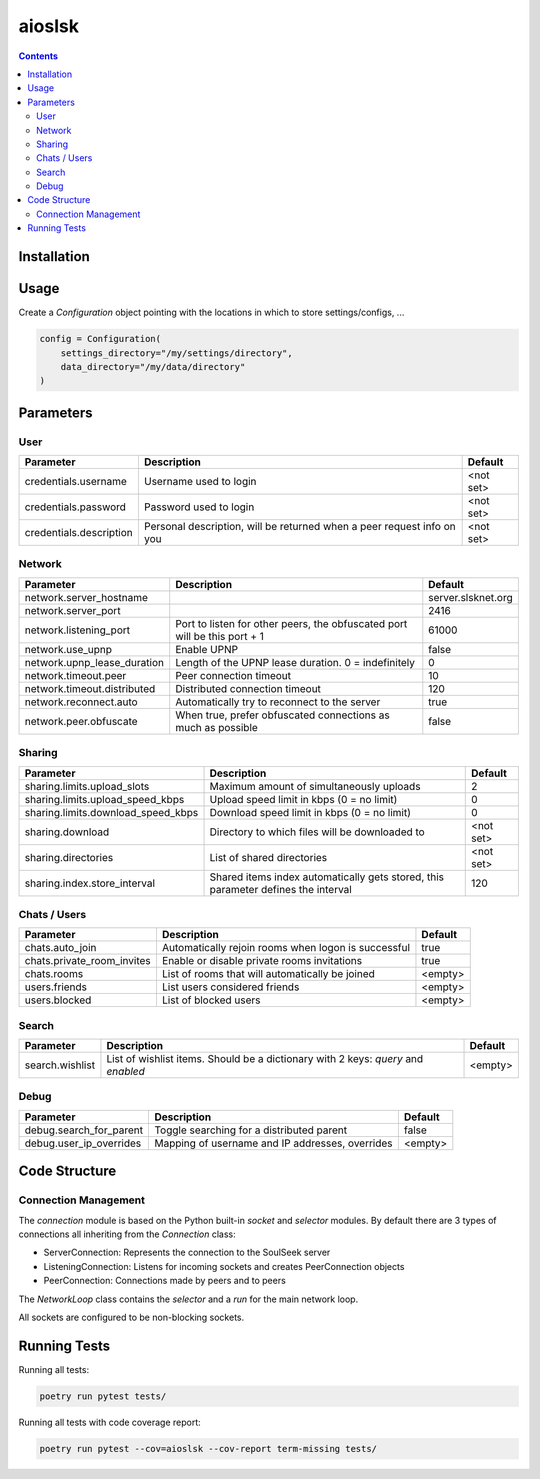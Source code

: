 =======
aioslsk
=======

.. contents::

Installation
============


Usage
=====

Create a `Configuration` object pointing with the locations in which to store settings/configs, ...

.. code-block:: python

    config = Configuration(
        settings_directory="/my/settings/directory",
        data_directory="/my/data/directory"
    )




Parameters
==========

User
----

+-------------------------+------------------------------------------------------------------------+-----------+
|        Parameter        |                              Description                               |  Default  |
+=========================+========================================================================+===========+
| credentials.username    | Username used to login                                                 | <not set> |
+-------------------------+------------------------------------------------------------------------+-----------+
| credentials.password    | Password used to login                                                 | <not set> |
+-------------------------+------------------------------------------------------------------------+-----------+
| credentials.description | Personal description, will be returned when a peer request info on you | <not set> |
+-------------------------+------------------------------------------------------------------------+-----------+


Network
-------

+-----------------------------+---------------------------------------------------------------------------+--------------------+
|          Parameter          |                                Description                                |      Default       |
+=============================+===========================================================================+====================+
| network.server_hostname     |                                                                           | server.slsknet.org |
+-----------------------------+---------------------------------------------------------------------------+--------------------+
| network.server_port         |                                                                           | 2416               |
+-----------------------------+---------------------------------------------------------------------------+--------------------+
| network.listening_port      | Port to listen for other peers, the obfuscated port will be this port + 1 | 61000              |
+-----------------------------+---------------------------------------------------------------------------+--------------------+
| network.use_upnp            | Enable UPNP                                                               | false              |
+-----------------------------+---------------------------------------------------------------------------+--------------------+
| network.upnp_lease_duration | Length of the UPNP lease duration. 0 = indefinitely                       | 0                  |
+-----------------------------+---------------------------------------------------------------------------+--------------------+
| network.timeout.peer        | Peer connection timeout                                                   | 10                 |
+-----------------------------+---------------------------------------------------------------------------+--------------------+
| network.timeout.distributed | Distributed connection timeout                                            | 120                |
+-----------------------------+---------------------------------------------------------------------------+--------------------+
| network.reconnect.auto      | Automatically try to reconnect to the server                              | true               |
+-----------------------------+---------------------------------------------------------------------------+--------------------+
| network.peer.obfuscate      | When true, prefer obfuscated connections as much as possible              | false              |
+-----------------------------+---------------------------------------------------------------------------+--------------------+


Sharing
-------

+------------------------------------+-----------------------------------------------------------------------------------+-----------+
|             Parameter              |                                    Description                                    |  Default  |
+====================================+===================================================================================+===========+
| sharing.limits.upload_slots        | Maximum amount of simultaneously uploads                                          | 2         |
+------------------------------------+-----------------------------------------------------------------------------------+-----------+
| sharing.limits.upload_speed_kbps   | Upload speed limit in kbps (0 = no limit)                                         | 0         |
+------------------------------------+-----------------------------------------------------------------------------------+-----------+
| sharing.limits.download_speed_kbps | Download speed limit in kbps (0 = no limit)                                       | 0         |
+------------------------------------+-----------------------------------------------------------------------------------+-----------+
| sharing.download                   | Directory to which files will be downloaded to                                    | <not set> |
+------------------------------------+-----------------------------------------------------------------------------------+-----------+
| sharing.directories                | List of shared directories                                                        | <not set> |
+------------------------------------+-----------------------------------------------------------------------------------+-----------+
| sharing.index.store_interval       | Shared items index automatically gets stored, this parameter defines the interval | 120       |
+------------------------------------+-----------------------------------------------------------------------------------+-----------+


Chats / Users
-------------

+----------------------------+-----------------------------------------------------+---------+
|         Parameter          |                     Description                     | Default |
+============================+=====================================================+=========+
| chats.auto_join            | Automatically rejoin rooms when logon is successful | true    |
+----------------------------+-----------------------------------------------------+---------+
| chats.private_room_invites | Enable or disable private rooms invitations         | true    |
+----------------------------+-----------------------------------------------------+---------+
| chats.rooms                | List of rooms that will automatically be joined     | <empty> |
+----------------------------+-----------------------------------------------------+---------+
| users.friends              | List users considered friends                       | <empty> |
+----------------------------+-----------------------------------------------------+---------+
| users.blocked              | List of blocked users                               | <empty> |
+----------------------------+-----------------------------------------------------+---------+


Search
------

+-----------------+-----------------------------------------------------------------------------------+---------+
| Parameter       | Description                                                                       | Default |
+=================+===================================================================================+=========+
| search.wishlist | List of wishlist items. Should be a dictionary with 2 keys: `query` and `enabled` | <empty> |
+-----------------+-----------------------------------------------------------------------------------+---------+


Debug
-----

+-------------------------+-------------------------------------------------+---------+
|        Parameter        |                   Description                   | Default |
+=========================+=================================================+=========+
| debug.search_for_parent | Toggle searching for a distributed parent       | false   |
+-------------------------+-------------------------------------------------+---------+
| debug.user_ip_overrides | Mapping of username and IP addresses, overrides | <empty> |
+-------------------------+-------------------------------------------------+---------+


Code Structure
==============


Connection Management
---------------------

The `connection` module is based on the Python built-in `socket` and `selector` modules. By default there are 3 types of connections all inheriting from the `Connection` class:

- ServerConnection: Represents the connection to the SoulSeek server
- ListeningConnection: Listens for incoming sockets and creates PeerConnection objects
- PeerConnection: Connections made by peers and to peers

The `NetworkLoop` class contains the `selector` and a `run` for the main network loop.

All sockets are configured to be non-blocking sockets.


Running Tests
=============

Running all tests:

.. code-block:: bash

    poetry run pytest tests/

Running all tests with code coverage report:

.. code-block:: bash

    poetry run pytest --cov=aioslsk --cov-report term-missing tests/

